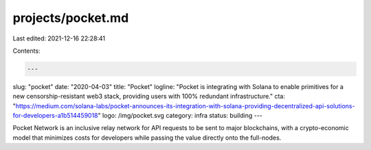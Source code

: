projects/pocket.md
==================

Last edited: 2021-12-16 22:28:41

Contents:

.. code-block:: md

    ---
slug: "pocket"
date: "2020-04-03"
title: "Pocket"
logline: "Pocket is integrating with Solana to enable primitives for a new censorship-resistant web3 stack, providing users with 100% redundant infrastructure."
cta: "https://medium.com/solana-labs/pocket-announces-its-integration-with-solana-providing-decentralized-api-solutions-for-developers-a1b514459018"
logo: /img/pocket.svg
category: infra
status: building
---

Pocket Network is an inclusive relay network for API requests to be sent to major blockchains, with a crypto-economic model that minimizes costs for developers while passing the value directly onto the full-nodes.



